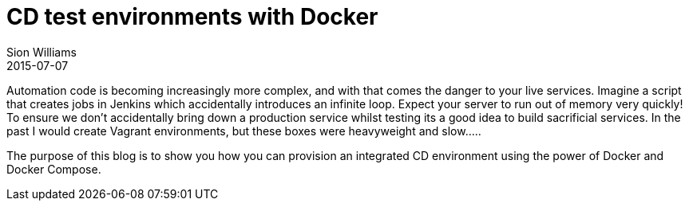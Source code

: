 = CD test environments with Docker
Sion Williams
2015-07-07
:jbake-type: post
:jbake-status: draft
:jbake-tags: continuous-delivery, cd, automation, docker

Automation code is becoming increasingly more complex, and with that comes the danger to your live services. Imagine a script that creates jobs in Jenkins which accidentally introduces an infinite loop. Expect your server to run out of memory very quickly! To ensure we don't accidentally bring down a production service whilst testing its a good idea to build sacrificial services. In the past I would create Vagrant environments, but these boxes were heavyweight and slow.....

The purpose of this blog is to show you how you can provision an integrated CD environment using the power of Docker and Docker Compose.
